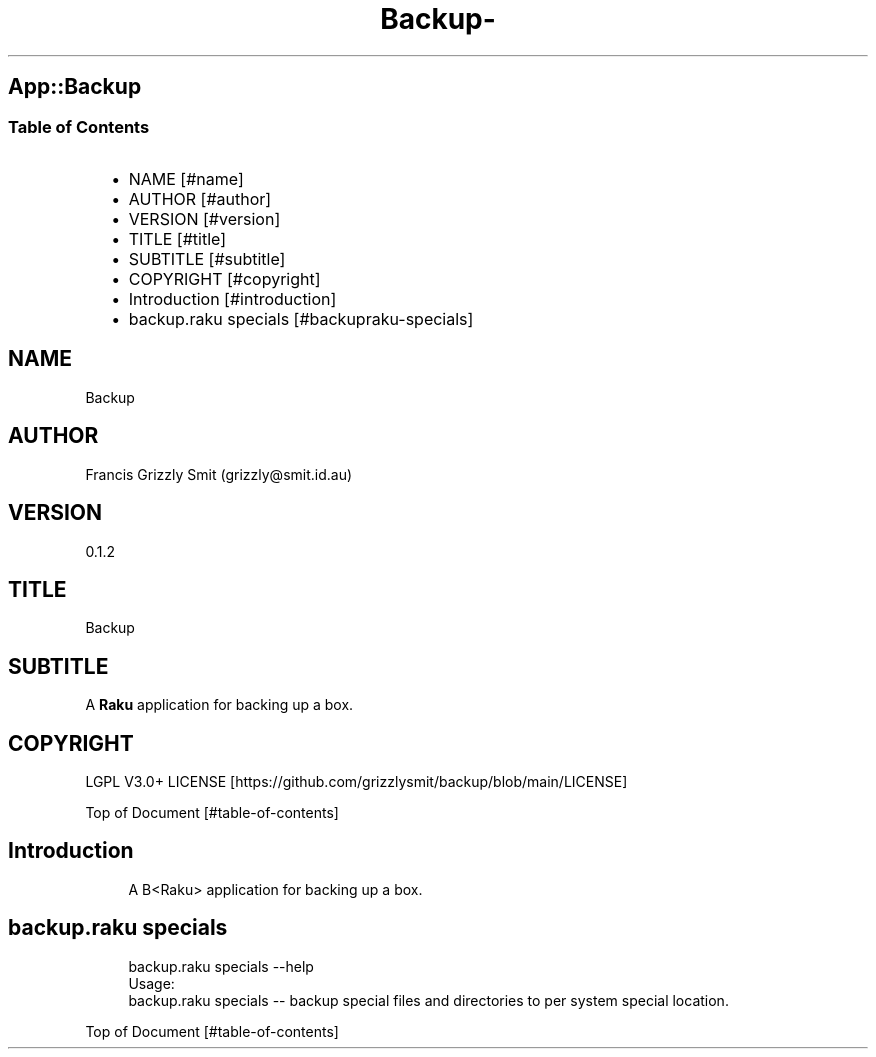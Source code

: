 .\" Automatically generated by Pod::To::Man 1.2.1
.\"
.pc
.TH Backup- 1 "2025-09-25" "rakudo (2025.08)" "User Contributed Raku Documentation"
.SH App::Backup
.SS Table of Contents
.RS 2n
.IP \(bu 2m
NAME [#name]
.RE
.RS 2n
.IP \(bu 2m
AUTHOR [#author]
.RE
.RS 2n
.IP \(bu 2m
VERSION [#version]
.RE
.RS 2n
.IP \(bu 2m
TITLE [#title]
.RE
.RS 2n
.IP \(bu 2m
SUBTITLE [#subtitle]
.RE
.RS 2n
.IP \(bu 2m
COPYRIGHT [#copyright]
.RE
.RS 2n
.IP \(bu 2m
Introduction [#introduction]
.RE
.RS 2n
.IP \(bu 2m
backup\&.raku specials [#backupraku-specials]
.RE
.SH "NAME"
Backup 
.SH "AUTHOR"
Francis Grizzly Smit (grizzly@smit\&.id\&.au)
.SH "VERSION"
0\&.1\&.2
.SH "TITLE"
Backup
.SH "SUBTITLE"
A \fBRaku\fR application for backing up a box\&.
.SH "COPYRIGHT"
LGPL V3\&.0+ LICENSE [https://github.com/grizzlysmit/backup/blob/main/LICENSE]

Top of Document [#table-of-contents]
.SH Introduction

.RS 4m
.EX
A B<Raku> application for backing up a box\&. 
.EE
.RE
.SH backup\&.raku specials

.RS 4m
.EX
backup\&.raku specials \-\-help
Usage:
  backup\&.raku specials \-\- backup special files and directories to per system special location\&.


.EE
.RE
.P
Top of Document [#table-of-contents]

